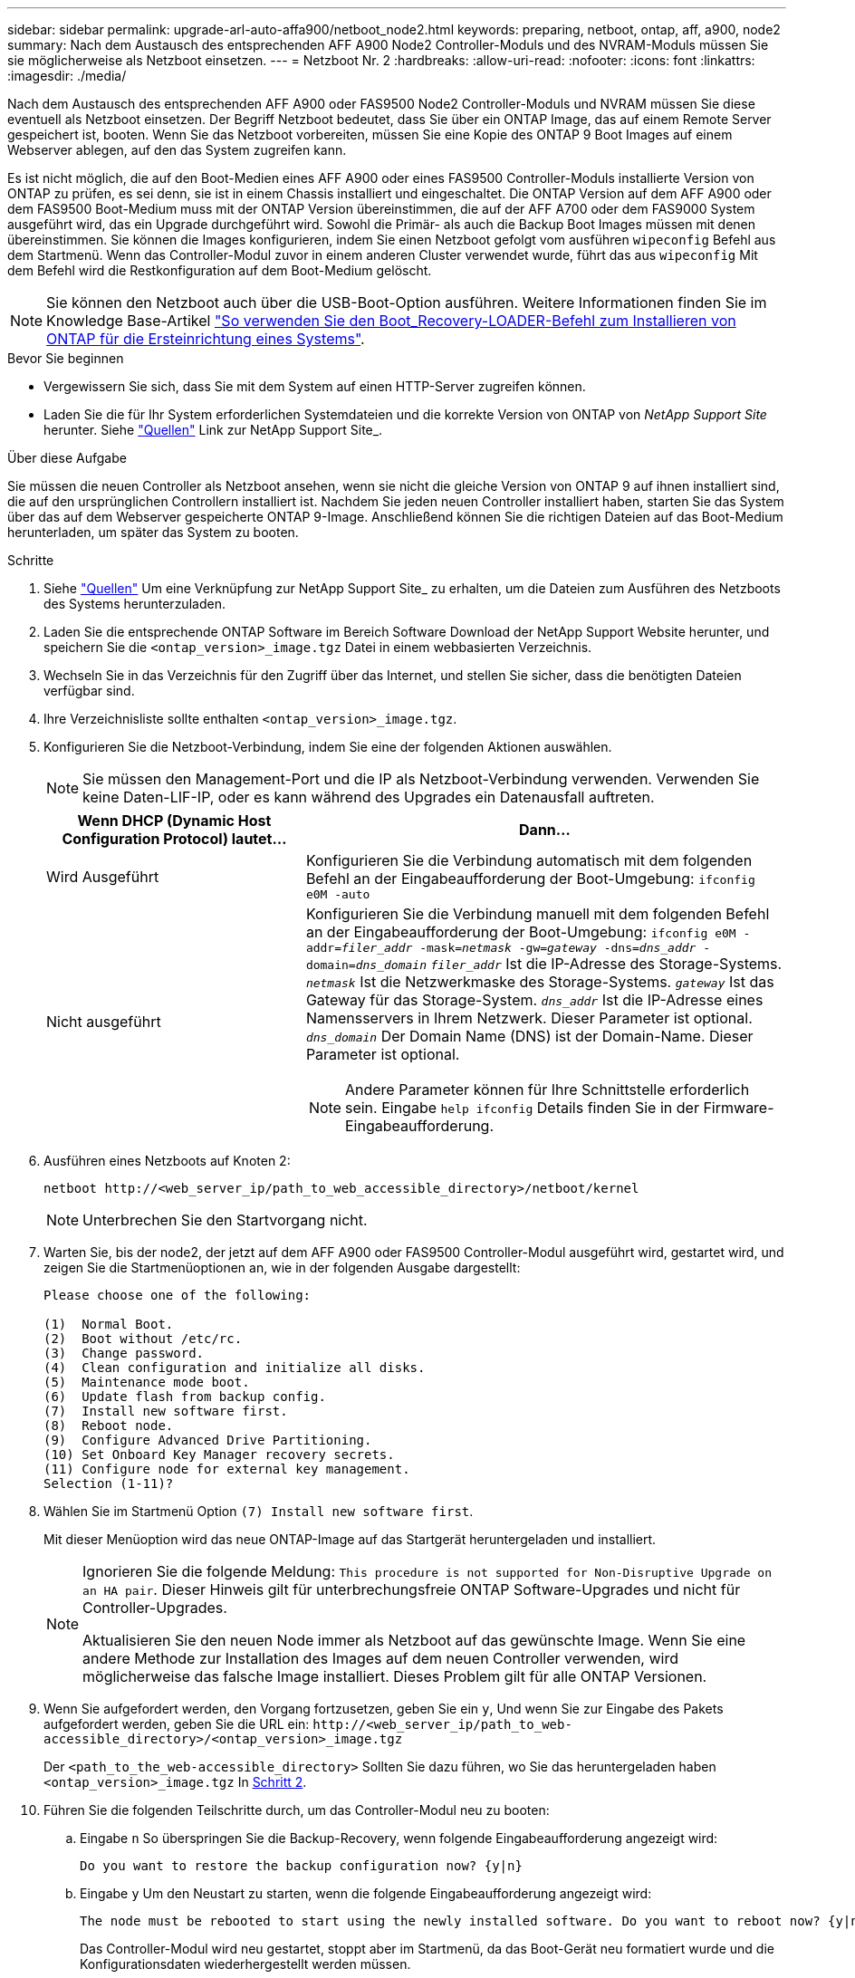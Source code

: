 ---
sidebar: sidebar 
permalink: upgrade-arl-auto-affa900/netboot_node2.html 
keywords: preparing, netboot, ontap, aff, a900, node2 
summary: Nach dem Austausch des entsprechenden AFF A900 Node2 Controller-Moduls und des NVRAM-Moduls müssen Sie sie möglicherweise als Netzboot einsetzen. 
---
= Netzboot Nr. 2
:hardbreaks:
:allow-uri-read: 
:nofooter: 
:icons: font
:linkattrs: 
:imagesdir: ./media/


[role="lead"]
Nach dem Austausch des entsprechenden AFF A900 oder FAS9500 Node2 Controller-Moduls und NVRAM müssen Sie diese eventuell als Netzboot einsetzen. Der Begriff Netzboot bedeutet, dass Sie über ein ONTAP Image, das auf einem Remote Server gespeichert ist, booten. Wenn Sie das Netzboot vorbereiten, müssen Sie eine Kopie des ONTAP 9 Boot Images auf einem Webserver ablegen, auf den das System zugreifen kann.

Es ist nicht möglich, die auf den Boot-Medien eines AFF A900 oder eines FAS9500 Controller-Moduls installierte Version von ONTAP zu prüfen, es sei denn, sie ist in einem Chassis installiert und eingeschaltet. Die ONTAP Version auf dem AFF A900 oder dem FAS9500 Boot-Medium muss mit der ONTAP Version übereinstimmen, die auf der AFF A700 oder dem FAS9000 System ausgeführt wird, das ein Upgrade durchgeführt wird. Sowohl die Primär- als auch die Backup Boot Images müssen mit denen übereinstimmen. Sie können die Images konfigurieren, indem Sie einen Netzboot gefolgt vom ausführen `wipeconfig` Befehl aus dem Startmenü. Wenn das Controller-Modul zuvor in einem anderen Cluster verwendet wurde, führt das aus `wipeconfig` Mit dem Befehl wird die Restkonfiguration auf dem Boot-Medium gelöscht.


NOTE: Sie können den Netzboot auch über die USB-Boot-Option ausführen. Weitere Informationen finden Sie im Knowledge Base-Artikel link:https://kb.netapp.com/Advice_and_Troubleshooting/Data_Storage_Software/ONTAP_OS/How_to_use_the_boot_recovery_LOADER_command_for_installing_ONTAP_for_initial_setup_of_a_system["So verwenden Sie den Boot_Recovery-LOADER-Befehl zum Installieren von ONTAP für die Ersteinrichtung eines Systems"^].

.Bevor Sie beginnen
* Vergewissern Sie sich, dass Sie mit dem System auf einen HTTP-Server zugreifen können.
* Laden Sie die für Ihr System erforderlichen Systemdateien und die korrekte Version von ONTAP von _NetApp Support Site_ herunter. Siehe link:other_references.html["Quellen"] Link zur NetApp Support Site_.


.Über diese Aufgabe
Sie müssen die neuen Controller als Netzboot ansehen, wenn sie nicht die gleiche Version von ONTAP 9 auf ihnen installiert sind, die auf den ursprünglichen Controllern installiert ist. Nachdem Sie jeden neuen Controller installiert haben, starten Sie das System über das auf dem Webserver gespeicherte ONTAP 9-Image. Anschließend können Sie die richtigen Dateien auf das Boot-Medium herunterladen, um später das System zu booten.

.Schritte
. Siehe link:other_references.html["Quellen"] Um eine Verknüpfung zur NetApp Support Site_ zu erhalten, um die Dateien zum Ausführen des Netzboots des Systems herunterzuladen.
. [[Netzboot_node2_step2]]Laden Sie die entsprechende ONTAP Software im Bereich Software Download der NetApp Support Website herunter, und speichern Sie die `<ontap_version>_image.tgz` Datei in einem webbasierten Verzeichnis.
. Wechseln Sie in das Verzeichnis für den Zugriff über das Internet, und stellen Sie sicher, dass die benötigten Dateien verfügbar sind.
. Ihre Verzeichnisliste sollte enthalten `<ontap_version>_image.tgz`.
. Konfigurieren Sie die Netzboot-Verbindung, indem Sie eine der folgenden Aktionen auswählen.
+

NOTE: Sie müssen den Management-Port und die IP als Netzboot-Verbindung verwenden. Verwenden Sie keine Daten-LIF-IP, oder es kann während des Upgrades ein Datenausfall auftreten.

+
[cols="35,65"]
|===
| Wenn DHCP (Dynamic Host Configuration Protocol) lautet... | Dann... 


| Wird Ausgeführt | Konfigurieren Sie die Verbindung automatisch mit dem folgenden Befehl an der Eingabeaufforderung der Boot-Umgebung:
`ifconfig e0M -auto` 


| Nicht ausgeführt  a| 
Konfigurieren Sie die Verbindung manuell mit dem folgenden Befehl an der Eingabeaufforderung der Boot-Umgebung:
`ifconfig e0M -addr=_filer_addr_ -mask=_netmask_ -gw=_gateway_ -dns=_dns_addr_ -domain=_dns_domain_`
`_filer_addr_` Ist die IP-Adresse des Storage-Systems.
`_netmask_` Ist die Netzwerkmaske des Storage-Systems.
`_gateway_` Ist das Gateway für das Storage-System.
`_dns_addr_` Ist die IP-Adresse eines Namensservers in Ihrem Netzwerk. Dieser Parameter ist optional.
`_dns_domain_` Der Domain Name (DNS) ist der Domain-Name. Dieser Parameter ist optional.


NOTE: Andere Parameter können für Ihre Schnittstelle erforderlich sein. Eingabe `help ifconfig` Details finden Sie in der Firmware-Eingabeaufforderung.

|===
. Ausführen eines Netzboots auf Knoten 2:
+
`netboot \http://<web_server_ip/path_to_web_accessible_directory>/netboot/kernel`

+

NOTE: Unterbrechen Sie den Startvorgang nicht.

. Warten Sie, bis der node2, der jetzt auf dem AFF A900 oder FAS9500 Controller-Modul ausgeführt wird, gestartet wird, und zeigen Sie die Startmenüoptionen an, wie in der folgenden Ausgabe dargestellt:
+
[listing]
----
Please choose one of the following:

(1)  Normal Boot.
(2)  Boot without /etc/rc.
(3)  Change password.
(4)  Clean configuration and initialize all disks.
(5)  Maintenance mode boot.
(6)  Update flash from backup config.
(7)  Install new software first.
(8)  Reboot node.
(9)  Configure Advanced Drive Partitioning.
(10) Set Onboard Key Manager recovery secrets.
(11) Configure node for external key management.
Selection (1-11)?
----
. Wählen Sie im Startmenü Option `(7) Install new software first`.
+
Mit dieser Menüoption wird das neue ONTAP-Image auf das Startgerät heruntergeladen und installiert.

+
[NOTE]
====
Ignorieren Sie die folgende Meldung: `This procedure is not supported for Non-Disruptive Upgrade on an HA pair`. Dieser Hinweis gilt für unterbrechungsfreie ONTAP Software-Upgrades und nicht für Controller-Upgrades.

Aktualisieren Sie den neuen Node immer als Netzboot auf das gewünschte Image. Wenn Sie eine andere Methode zur Installation des Images auf dem neuen Controller verwenden, wird möglicherweise das falsche Image installiert. Dieses Problem gilt für alle ONTAP Versionen.

====
. Wenn Sie aufgefordert werden, den Vorgang fortzusetzen, geben Sie ein `y`, Und wenn Sie zur Eingabe des Pakets aufgefordert werden, geben Sie die URL ein:
`\http://<web_server_ip/path_to_web-accessible_directory>/<ontap_version>_image.tgz`
+
Der `<path_to_the_web-accessible_directory>` Sollten Sie dazu führen, wo Sie das heruntergeladen haben `<ontap_version>_image.tgz` In <<netboot_node2_step2,Schritt 2>>.

. Führen Sie die folgenden Teilschritte durch, um das Controller-Modul neu zu booten:
+
.. Eingabe `n` So überspringen Sie die Backup-Recovery, wenn folgende Eingabeaufforderung angezeigt wird:
+
[listing]
----
Do you want to restore the backup configuration now? {y|n}
----
.. Eingabe `y` Um den Neustart zu starten, wenn die folgende Eingabeaufforderung angezeigt wird:
+
[listing]
----
The node must be rebooted to start using the newly installed software. Do you want to reboot now? {y|n}
----
+
Das Controller-Modul wird neu gestartet, stoppt aber im Startmenü, da das Boot-Gerät neu formatiert wurde und die Konfigurationsdaten wiederhergestellt werden müssen.



. Führen Sie an der Eingabeaufforderung den aus `wipeconfig` Befehl zum Löschen einer früheren Konfiguration auf dem Startmedium.
+
.. Wenn die folgende Meldung angezeigt wird, beantworten Sie die Antwort `yes`:
+
[listing]
----
This will delete critical system configuration, including cluster membership.
Warning: do not run this option on a HA node that has been taken over.
Are you sure you want to continue?:
----
.. Der Node wird neu gebootet, um den abzuschließen `wipeconfig` Und hält dann am Startmenü an.


. Wählen Sie Wartungsmodus `5` Öffnen Sie das Startmenü, und geben Sie ein `y` Wenn Sie aufgefordert werden, den Startvorgang fortzusetzen.
. Vergewissern Sie sich, dass Controller und Chassis als konfiguriert sind `ha`:
+
`ha-config show`

+
Das folgende Beispiel zeigt die Ausgabe von `ha-config show` Befehl:

+
[listing]
----
Chassis HA configuration: ha
Controller HA configuration: ha
----
. Wenn Controller und Chassis nicht als konfiguriert wurden `ha`, Verwenden Sie die folgenden Befehle, um die Konfiguration zu korrigieren:
+
`ha-config modify controller ha`

+
`ha-config modify chassis ha`

. Stopp-Nr. 2:
+
`halt`

+
Node2 sollte an DER Loader>-Eingabeaufforderung angehalten werden.

. Überprüfen Sie in node2 das Systemdatum, die Uhrzeit und die Zeitzone:
+
`date`

. Überprüfen Sie bei node2 das Datum mithilfe des folgenden Befehls an der Eingabeaufforderung der Boot-Umgebung:
+
`show date`

. Legen Sie bei Bedarf das Datum auf node2 fest:
+
`set date _mm/dd/yyyy_`

+

NOTE: Setzen Sie das entsprechende UTC-Datum auf node2.

. Überprüfen Sie bei node2 die Zeit mit dem folgenden Befehl an der Eingabeaufforderung der Boot-Umgebung:
+
`show time`

. Stellen Sie bei Bedarf die Zeit auf node2 ein:
+
`set time _hh:mm:ss_`

+

NOTE: Legen Sie die entsprechende UTC-Zeit auf node2 fest.

. Legen Sie bei Bedarf die Partner System-ID auf node2 fest:
+

NOTE: Dies ist die System-ID der Knoten 1, die Sie auf eine AFF A900 aktualisieren.

+
`setenv partner-sysid _node1_sysid_`

+
.. Einstellungen speichern:
+
`saveenv`



. Überprüfen Sie in node2 an der LOADER-Eingabeaufforderung den `partner-sysid` Für Knoten 1:
+
`printenv partner-sysid`

+
Für node2, die `partner-sysid` Muss der von node1 sein.


